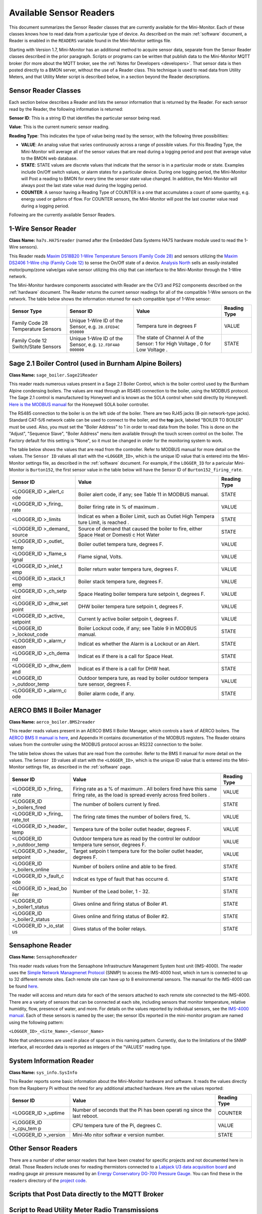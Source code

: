 .. _available-sensor-readers:

Available Sensor Readers
========================


This document summarizes the Sensor Reader classes that are currently
available for the Mini-Monitor. Each of these classes knows how to read
data from a particular type of device. As described on the main
:ref:`software` document, a Reader is enabled in the ``READERS`` variable found
in the Mini-Monitor settings file.

Starting with Version 1.7, Mini-Monitor has an additional method to
acquire sensor data, separate from the Sensor Reader classes described
in the prior paragraph. Scripts or programs can be written that publish
data to the Mini-Monitor MQTT broker (for more about the MQTT broker,
see the :ref:`Notes for Developers <developers>`. That sensor data is then
posted directly to a BMON server, without the use of a Reader class.
This technique is used to read data from Utility Meters, and that
Utility Meter script is described below, in a section beyond the Reader
descriptions.

Sensor Reader Classes
---------------------

Each section below describes a Reader and lists the sensor information
that is returned by the Reader. For each sensor read by the Reader, the
following information is returned:

**Sensor ID**: This is a string ID that identifies the particular sensor
being read.

**Value**: This is the current numeric sensor reading.

**Reading Type**: This indicates the type of value being read by the
sensor, with the following three possibilities:

*  **VALUE**: An analog value that varies continuously across a range of
   possible values. For this Reading Type, the Mini-Monitor will average
   all of the sensor values that are read during a logging period and
   post that average value to the BMON web database.
*  **STATE**: STATE values are discrete values that indicate that the
   sensor is in a particular mode or state. Examples include On/Off
   switch values, or alarm states for a particular device. During one
   logging period, the Mini-Monitor will Post a reading to BMON for
   every time the sensor state value changed. In addition, the
   Mini-Monitor will always post the last state value read during the
   logging period.
*  **COUNTER**: A sensor having a Reading Type of COUNTER is a one that
   accumulates a count of some quantity, e.g. energy used or gallons of
   flow. For COUNTER sensors, the Mini-Monitor will post the last
   counter value read during a logging period.

Following are the currently available Sensor Readers.

1-Wire Sensor Reader
--------------------

**Class Name:** ``ha7s.HA7Sreader`` (named after the Embedded Data Systems HA7S hardware module used to read the 1-Wire sensors).

This Reader reads `Maxim DS18B20 1-Wire Temperature Sensors (Family Code 28) <http://www.maximintegrated.com/en/products/analog/sensors-and-sensor-interface/DS18B20.html>`_
and sensors utilizing the `Maxim DS2406 1-Wire chip (Family Code 12) <http://www.maximintegrated.com/en/products/digital/memory-products/DS2406.html>`_
to sense the On/Off state of a device. `Analysis North <http://analysisnorth.com>`_ sells an easily-installed
motor/pump/zone valve/gas valve sensor utilizing this chip that can interface to the Mini-Monitor through the 1-Wire network.

The Mini-Monitor hardware components associated with Reader are the CV3
and PS2 components described on the :ref:`hardware` document. The Reader
returns the current sensor readings for all of the compatible 1-Wire
sensors on the network. The table below shows the information returned
for each compatible type of 1-Wire sensor:

+----------------+-------------+---------+--------------+
| Sensor Type    | Sensor ID   | Value   | Reading Type |
+================+=============+=========+==============+
| Family Code 28 | Unique      | Tempera | VALUE        |
| Temperature    | 1-Wire ID   | ture    |              |
| Sensors        | of the      | in      |              |
|                | Sensor,     | degrees |              |
|                | e.g.        | F       |              |
|                | ``28.EFED4C |         |              |
|                | 050000``    |         |              |
+----------------+-------------+---------+--------------+
| Family Code 12 | Unique      | The     | STATE        |
| Switch/State   | 1-Wire ID   | state   |              |
| Sensors        | of the      | of      |              |
|                | Sensor,     | Channel |              |
|                | e.g.        | A of    |              |
|                | ``12.FDF4A0 | the     |              |
|                | 000000``    | Sensor: |              |
|                |             | 1 for   |              |
|                |             | High    |              |
|                |             | Voltage |              |
|                |             | ,       |              |
|                |             | 0 for   |              |
|                |             | Low     |              |
|                |             | Voltage |              |
|                |             | .       |              |
+----------------+-------------+---------+--------------+

Sage 2.1 Boiler Control (used in Burnham Alpine Boilers)
--------------------------------------------------------

**Class Name:** ``sage_boiler.Sage21Reader``

This reader reads numerous values present in a Sage 2.1 Boiler Control,
which is the boiler control used by the Burnham Alpine condensing
boilers. The values are read through an RS485 connection to the boiler,
using the MODBUS protocol. The Sage 2.1 control is manufactured by
Honeywell and is known as the SOLA control when sold directly by
Honeywell. `Here is the MODBUS manual <https://customer.honeywell.com/resources/Techlit/TechLitDocuments/65-0000s/65-0310.pdf>`_
for the Honeywell SOLA boiler controller.

The RS485 connection to the boiler is on the left side of the boiler.
There are two RJ45 jacks (8-pin network-type jacks). Standard CAT-5/6
network cable can be used to connect to the boiler, and the **top**
jack, labeled "BOILER TO BOILER" must be used. Also, you must set the
"Boiler Address" to 1 in order to read data from the boiler. This is
done on the "Adjust", "Sequence Slave", "Boiler Address" menu item
available through the touch screen control on the boiler. The Factory
default for this setting is "None", so it must be changed in order for
the monitoring system to work.

The table below shows the values that are read from the controller.
Refer to MODBUS manual for more detail on the values. The ``Sensor ID``
values all start with the ``<LOGGER_ID>``, which is the unique ID value
that is entered into the Mini-Monitor settings file, as described in the
:ref:`software` document. For example, if the ``LOGGER_ID`` for a paricular
Mini-Monitor is ``Burton152``, the first sensor value in the table below
will have the Sensor ID of ``Burton152_firing_rate``.

+-------------+---------+-----------------+
| Sensor ID   | Value   | Reading Type    |
+=============+=========+=================+
| <LOGGER\_ID | Boiler  | STATE           |
| >\_alert\_c | alert   |                 |
| ode         | code,   |                 |
|             | if any; |                 |
|             | see     |                 |
|             | Table   |                 |
|             | 11 in   |                 |
|             | MODBUS  |                 |
|             | manual. |                 |
+-------------+---------+-----------------+
| <LOGGER\_ID | Boiler  | VALUE           |
| >\_firing\_ | firing  |                 |
| rate        | rate in |                 |
|             | % of    |                 |
|             | maximum |                 |
|             | .       |                 |
+-------------+---------+-----------------+
| <LOGGER\_ID | Indicat | STATE           |
| >\_limits   | es      |                 |
|             | when a  |                 |
|             | Boiler  |                 |
|             | Limit,  |                 |
|             | such as |                 |
|             | Outlet  |                 |
|             | High    |                 |
|             | Tempera |                 |
|             | ture    |                 |
|             | Limit,  |                 |
|             | is      |                 |
|             | reached |                 |
|             | .       |                 |
+-------------+---------+-----------------+
| <LOGGER\_ID | Source  | STATE           |
| >\_demand\_ | of      |                 |
| source      | demand  |                 |
|             | that    |                 |
|             | caused  |                 |
|             | the     |                 |
|             | boiler  |                 |
|             | to      |                 |
|             | fire,   |                 |
|             | either  |                 |
|             | Space   |                 |
|             | Heat or |                 |
|             | Domesti |                 |
|             | c       |                 |
|             | Hot     |                 |
|             | Water   |                 |
+-------------+---------+-----------------+
| <LOGGER\_ID | Boiler  | VALUE           |
| >\_outlet\_ | outlet  |                 |
| temp        | tempera |                 |
|             | ture,   |                 |
|             | degrees |                 |
|             | F.      |                 |
+-------------+---------+-----------------+
| <LOGGER\_ID | Flame   | VALUE           |
| >\_flame\_s | signal, |                 |
| ignal       | Volts.  |                 |
+-------------+---------+-----------------+
| <LOGGER\_ID | Boiler  | VALUE           |
| >\_inlet\_t | return  |                 |
| emp         | water   |                 |
|             | tempera |                 |
|             | ture,   |                 |
|             | degrees |                 |
|             | F.      |                 |
+-------------+---------+-----------------+
| <LOGGER\_ID | Boiler  | VALUE           |
| >\_stack\_t | stack   |                 |
| emp         | tempera |                 |
|             | ture,   |                 |
|             | degrees |                 |
|             | F.      |                 |
+-------------+---------+-----------------+
| <LOGGER\_ID | Space   | VALUE           |
| >\_ch\_setp | Heating |                 |
| oint        | boiler  |                 |
|             | tempera |                 |
|             | ture    |                 |
|             | setpoin |                 |
|             | t,      |                 |
|             | degrees |                 |
|             | F.      |                 |
+-------------+---------+-----------------+
| <LOGGER\_ID | DHW     | VALUE           |
| >\_dhw\_set | boiler  |                 |
| point       | tempera |                 |
|             | ture    |                 |
|             | setpoin |                 |
|             | t,      |                 |
|             | degrees |                 |
|             | F.      |                 |
+-------------+---------+-----------------+
| <LOGGER\_ID | Current | VALUE           |
| >\_active\_ | ly      |                 |
| setpoint    | active  |                 |
|             | boiler  |                 |
|             | setpoin |                 |
|             | t,      |                 |
|             | degrees |                 |
|             | F.      |                 |
+-------------+---------+-----------------+
| <LOGGER\_ID | Boiler  | STATE           |
| >\_lockout\ | Lockout |                 |
| _code       | code,   |                 |
|             | if any; |                 |
|             | see     |                 |
|             | Table 9 |                 |
|             | in      |                 |
|             | MODBUS  |                 |
|             | manual. |                 |
+-------------+---------+-----------------+
| <LOGGER\_ID | Indicat | STATE           |
| >\_alarm\_r | es      |                 |
| eason       | whether |                 |
|             | the     |                 |
|             | Alarm   |                 |
|             | is a    |                 |
|             | Lockout |                 |
|             | or an   |                 |
|             | Alert.  |                 |
+-------------+---------+-----------------+
| <LOGGER\_ID | Indicat | STATE           |
| >\_ch\_dema | es      |                 |
| nd          | if      |                 |
|             | there   |                 |
|             | is a    |                 |
|             | call    |                 |
|             | for     |                 |
|             | Space   |                 |
|             | Heat.   |                 |
+-------------+---------+-----------------+
| <LOGGER\_ID | Indicat | STATE           |
| >\_dhw\_dem | es      |                 |
| and         | if      |                 |
|             | there   |                 |
|             | is a    |                 |
|             | call    |                 |
|             | for DHW |                 |
|             | heat.   |                 |
+-------------+---------+-----------------+
| <LOGGER\_ID | Outdoor | VALUE           |
| >\_outdoor\ | tempera |                 |
| _temp       | ture,   |                 |
|             | as read |                 |
|             | by      |                 |
|             | boiler  |                 |
|             | outdoor |                 |
|             | tempera |                 |
|             | ture    |                 |
|             | sensor, |                 |
|             | degrees |                 |
|             | F.      |                 |
+-------------+---------+-----------------+
| <LOGGER\_ID | Boiler  | STATE           |
| >\_alarm\_c | alarm   |                 |
| ode         | code,   |                 |
|             | if any. |                 |
+-------------+---------+-----------------+

AERCO BMS II Boiler Manager
---------------------------

**Class Name:** ``aerco_boiler.BMS2reader``

This reader reads values present in an AERCO BMS II Boiler Manager,
which controls a bank of AERCO boilers. The `AERCO BMS II manual is
here <http://www.aerco.com/DocumentRepository/Download.aspx?file=1809>`_,
and Appendix H contains documentation of the MODBUS registers. The
Reader obtains values from the controller using the MODBUS protocol
across an RS232 connection to the boiler.

The table below shows the values that are read from the controller.
Refer to the BMS II manual for more detail on the values. The
``Sensor ID`` values all start with the ``<LOGGER_ID>``, which is the
unique ID value that is entered into the Mini-Monitor settings file, as
described in the :ref:`software` page.

+-------------+---------+-----------------+
| Sensor ID   | Value   | Reading Type    |
+=============+=========+=================+
| <LOGGER\_ID | Firing  | VALUE           |
| >\_firing\_ | rate as |                 |
| rate        | a % of  |                 |
|             | maximum |                 |
|             | .       |                 |
|             | All     |                 |
|             | boilers |                 |
|             | fired   |                 |
|             | have    |                 |
|             | this    |                 |
|             | same    |                 |
|             | firing  |                 |
|             | rate,   |                 |
|             | as the  |                 |
|             | load is |                 |
|             | spread  |                 |
|             | evenly  |                 |
|             | across  |                 |
|             | fired   |                 |
|             | boilers |                 |
|             | .       |                 |
+-------------+---------+-----------------+
| <LOGGER\_ID | The     | STATE           |
| >\_boilers\ | number  |                 |
| _fired      | of      |                 |
|             | boilers |                 |
|             | current |                 |
|             | ly      |                 |
|             | fired.  |                 |
+-------------+---------+-----------------+
| <LOGGER\_ID | The     | VALUE           |
| >\_firing\_ | firing  |                 |
| rate\_tot   | rate    |                 |
|             | times   |                 |
|             | the     |                 |
|             | number  |                 |
|             | of      |                 |
|             | boilers |                 |
|             | fired,  |                 |
|             | %.      |                 |
+-------------+---------+-----------------+
| <LOGGER\_ID | Tempera | VALUE           |
| >\_header\_ | ture    |                 |
| temp        | of the  |                 |
|             | boiler  |                 |
|             | outlet  |                 |
|             | header, |                 |
|             | degrees |                 |
|             | F.      |                 |
+-------------+---------+-----------------+
| <LOGGER\_ID | Outdoor | VALUE           |
| >\_outdoor\ | tempera |                 |
| _temp       | ture    |                 |
|             | as read |                 |
|             | by the  |                 |
|             | control |                 |
|             | ler     |                 |
|             | outdoor |                 |
|             | tempera |                 |
|             | ture    |                 |
|             | sensor, |                 |
|             | degrees |                 |
|             | F.      |                 |
+-------------+---------+-----------------+
| <LOGGER\_ID | Target  | VALUE           |
| >\_header\_ | setpoin |                 |
| setpoint    | t       |                 |
|             | tempera |                 |
|             | ture    |                 |
|             | for the |                 |
|             | boiler  |                 |
|             | outlet  |                 |
|             | header, |                 |
|             | degrees |                 |
|             | F.      |                 |
+-------------+---------+-----------------+
| <LOGGER\_ID | Number  | STATE           |
| >\_boilers\ | of      |                 |
| _online     | boilers |                 |
|             | online  |                 |
|             | and     |                 |
|             | able to |                 |
|             | be      |                 |
|             | fired.  |                 |
+-------------+---------+-----------------+
| <LOGGER\_ID | Indicat | STATE           |
| >\_fault\_c | es      |                 |
| ode         | type of |                 |
|             | fault   |                 |
|             | that    |                 |
|             | has     |                 |
|             | occurre |                 |
|             | d.      |                 |
+-------------+---------+-----------------+
| <LOGGER\_ID | Number  | STATE           |
| >\_lead\_bo | of the  |                 |
| iler        | Lead    |                 |
|             | boiler, |                 |
|             | 1 - 32. |                 |
+-------------+---------+-----------------+
| <LOGGER\_ID | Gives   | STATE           |
| >\_boiler1\ | online  |                 |
| _status     | and     |                 |
|             | firing  |                 |
|             | status  |                 |
|             | of      |                 |
|             | Boiler  |                 |
|             | #1.     |                 |
+-------------+---------+-----------------+
| <LOGGER\_ID | Gives   | STATE           |
| >\_boiler2\ | online  |                 |
| _status     | and     |                 |
|             | firing  |                 |
|             | status  |                 |
|             | of      |                 |
|             | Boiler  |                 |
|             | #2.     |                 |
+-------------+---------+-----------------+
| <LOGGER\_ID | Gives   | STATE           |
| >\_io\_stat | status  |                 |
| us          | of the  |                 |
|             | boiler  |                 |
|             | relays. |                 |
+-------------+---------+-----------------+

Sensaphone Reader
-----------------

**Class Name:** ``SensaphoneReader``

This reader reads values from the Sensaphone Infrastructure Management
System host unit (IMS-4000). The reader uses the `Simple Network
Managmenet Protocol <https://en.wikipedia.org/wiki/Simple_Network_Management_Protocol>`_
(SNMP) to access the IMS-4000 host, which in turn is connected to up to
32 different remote sites. Each remote site can have up to 8
environmental sensors. The manual for the IMS-4000 can be found
`here <http://www.sensaphone.com/pdf/LIT-0064_IMS-4000_Manualv3.0_WEB.pdf>`_.

The reader will access and return data for each of the sensors attached
to each remote site connected to the IMS-4000. There are a variety of
sensors that can be connected at each site, including sensors that
monitor temperature, relative humidity, flow, presence of water, and
more. For details on the values reported by individual sensors, see the
`IMS-4000 manual <http://www.sensaphone.com/pdf/LIT-0064_IMS-4000_Manualv3.0_WEB.pdf>`_.
Each of these sensors is named by the user; the sensor IDs reported in
the mini-monitor program are named using the following pattern:

``<LOGGER_ID>_<Site_Name>_<Sensor_Name>``

Note that underscores are used in place of spaces in this naming
pattern. Currently, due to the limitations of the SNMP interface, all
recorded data is reported as integers of the "VALUES" reading type.

System Information Reader
-------------------------

**Class Name:** ``sys_info.SysInfo``

This Reader reports some basic information about the Mini-Monitor
hardware and software. It reads the values directly from the Raspberry
Pi without the need for any additional attached hardware. Here are the
values reported:

+-------------+---------+-----------------+
| Sensor ID   | Value   | Reading Type    |
+=============+=========+=================+
| <LOGGER\_ID | Number  | COUNTER         |
| >\_uptime   | of      |                 |
|             | seconds |                 |
|             | that    |                 |
|             | the Pi  |                 |
|             | has     |                 |
|             | been    |                 |
|             | operati |                 |
|             | ng      |                 |
|             | since   |                 |
|             | the     |                 |
|             | last    |                 |
|             | reboot. |                 |
+-------------+---------+-----------------+
| <LOGGER\_ID | CPU     | VALUE           |
| >\_cpu\_tem | tempera |                 |
| p           | ture    |                 |
|             | of the  |                 |
|             | Pi,     |                 |
|             | degrees |                 |
|             | C.      |                 |
+-------------+---------+-----------------+
| <LOGGER\_ID | Mini-Mo | STATE           |
| >\_version  | nitor   |                 |
|             | softwar |                 |
|             | e       |                 |
|             | version |                 |
|             | number. |                 |
+-------------+---------+-----------------+

Other Sensor Readers
--------------------

There are a number of other sensor readers that have been created for
specific projects and not documented here in detail. Those Readers
include ones for reading thermistors connected to a `Labjack U3 data
acquisition board <http://labjack.com/u3>`_ and reading gauge air
pressure measured by an `Energy Conservatory DG-700 Pressure
Gauge <http://products.energyconservatory.com/dg-700-pressure-and-flow-gauge/>`_.
You can find these in the ``readers`` directory of the `project
code <https://github.com/alanmitchell/mini-monitor/tree/master/readers>`_.

Scripts that Post Data directly to the MQTT Broker
--------------------------------------------------

Script to Read Utility Meter Radio Transmissions
------------------------------------------------

The Mini-Monitor is able to read Utility meters (natural gas, electric,
and water) that utilize the Itron ERT radio transmission format to
broadcast their readings in the 900 MHz ISM band to meter readers
driving through the neighborhood. The hardware required for receiving
these transmissions is described in the :ref:`hardware` document. To
enable and configure the Meter Reading script, see the Mini-Monitor section in the :ref:`Software <software>` document.

Utility meters generally are counters that accumulate the total amount
of gas, electricity, or water consumed. Instead of reporting this
cumulative amount, this script determines the rate of change of the
meter and reports that value, expressed in change in meter reading per
hour. For example, if a natural gas meter reads 10,123 cubic feet at
Noon and then reads 10,145 cubic feet at 12:30 pm, the change in reading
was 22 cubic feet and it occurred over a half hour period. The script
will report a value of 44 cubic feet per hour, since this is the rate of
change expressed using an hourly time base. The BMON server software can
utilize a Transform function to translate that value into BTU/hour, if
desired (the Transform function would be: val \* 1000.0, if the gas
contains 1,000 Btus/cubic foot).

Here is the summary table showing the fields reported by the script. An
example of a Sensor ID for an installation with a ``LOGGER_ID`` of
``123main`` would be ``123main_32707556``. The ``32707556`` is the ID of
the meter, which is generally found on the nameplate of the meter.

+-----------------------------+---------------------------------+----------------+
| Sensor ID                   | Value                           | Reading Type   |
+=============================+=================================+================+
| <LOGGER\_ID>\_<METER\_ID>   | Meter Reading Change per Hour   | VALUE          |
+-----------------------------+---------------------------------+----------------+
